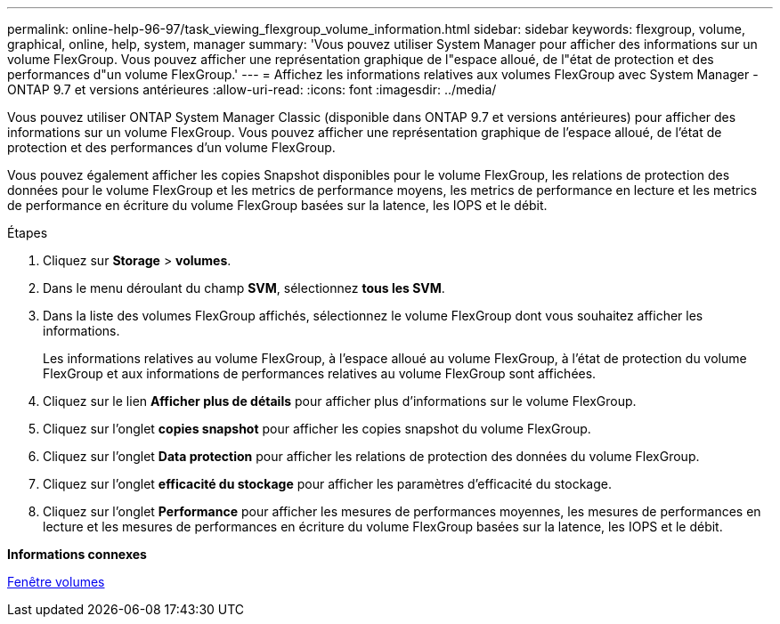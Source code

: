 ---
permalink: online-help-96-97/task_viewing_flexgroup_volume_information.html 
sidebar: sidebar 
keywords: flexgroup, volume, graphical, online, help, system, manager 
summary: 'Vous pouvez utiliser System Manager pour afficher des informations sur un volume FlexGroup. Vous pouvez afficher une représentation graphique de l"espace alloué, de l"état de protection et des performances d"un volume FlexGroup.' 
---
= Affichez les informations relatives aux volumes FlexGroup avec System Manager - ONTAP 9.7 et versions antérieures
:allow-uri-read: 
:icons: font
:imagesdir: ../media/


[role="lead"]
Vous pouvez utiliser ONTAP System Manager Classic (disponible dans ONTAP 9.7 et versions antérieures) pour afficher des informations sur un volume FlexGroup. Vous pouvez afficher une représentation graphique de l'espace alloué, de l'état de protection et des performances d'un volume FlexGroup.

Vous pouvez également afficher les copies Snapshot disponibles pour le volume FlexGroup, les relations de protection des données pour le volume FlexGroup et les metrics de performance moyens, les metrics de performance en lecture et les metrics de performance en écriture du volume FlexGroup basées sur la latence, les IOPS et le débit.

.Étapes
. Cliquez sur *Storage* > *volumes*.
. Dans le menu déroulant du champ *SVM*, sélectionnez *tous les SVM*.
. Dans la liste des volumes FlexGroup affichés, sélectionnez le volume FlexGroup dont vous souhaitez afficher les informations.
+
Les informations relatives au volume FlexGroup, à l'espace alloué au volume FlexGroup, à l'état de protection du volume FlexGroup et aux informations de performances relatives au volume FlexGroup sont affichées.

. Cliquez sur le lien *Afficher plus de détails* pour afficher plus d'informations sur le volume FlexGroup.
. Cliquez sur l'onglet *copies snapshot* pour afficher les copies snapshot du volume FlexGroup.
. Cliquez sur l'onglet *Data protection* pour afficher les relations de protection des données du volume FlexGroup.
. Cliquez sur l'onglet *efficacité du stockage* pour afficher les paramètres d'efficacité du stockage.
. Cliquez sur l'onglet *Performance* pour afficher les mesures de performances moyennes, les mesures de performances en lecture et les mesures de performances en écriture du volume FlexGroup basées sur la latence, les IOPS et le débit.


*Informations connexes*

xref:reference_volumes_window.adoc[Fenêtre volumes]
